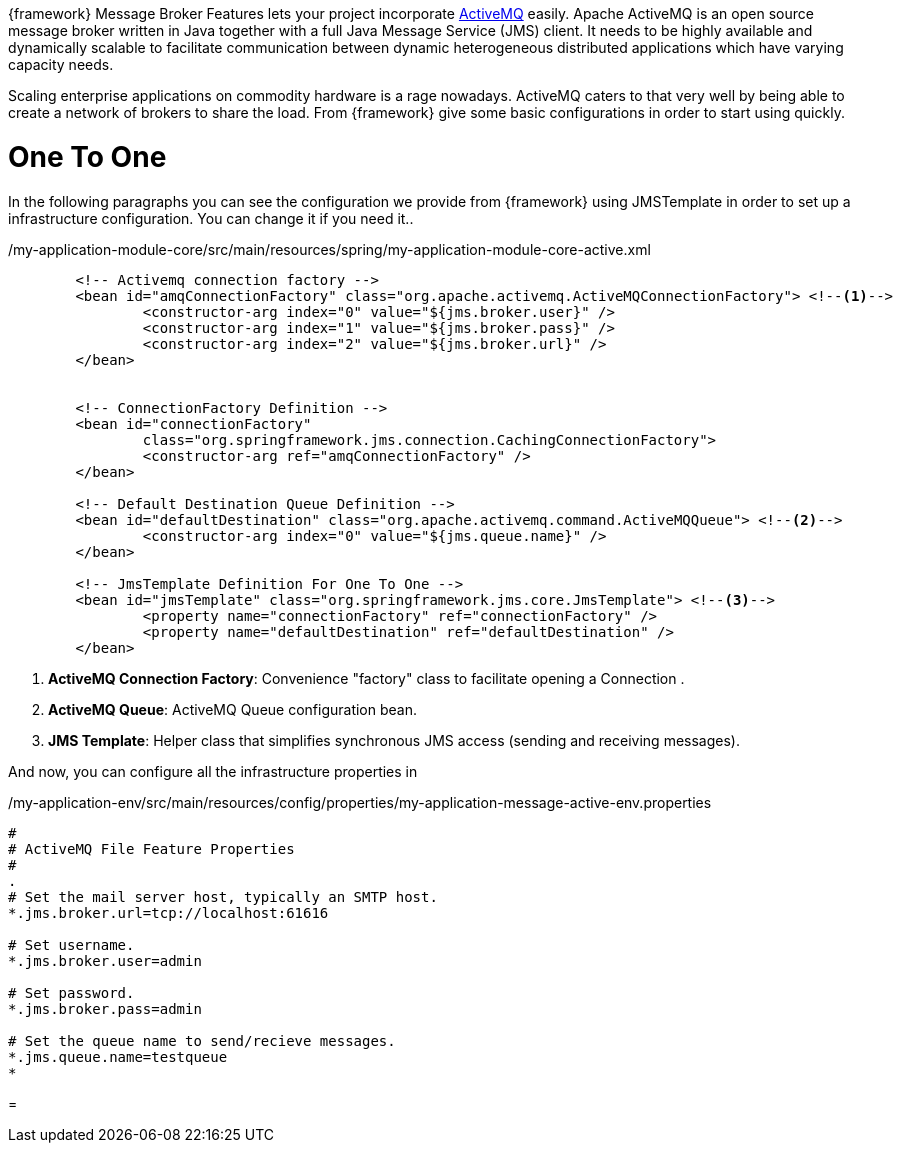 
:fragment:

{framework} Message Broker Features lets your project incorporate http://activemq.apache.org[ActiveMQ^] easily.  Apache ActiveMQ is an open source message broker written in Java together with a full Java Message Service (JMS) client. It needs to be highly available and dynamically scalable to facilitate communication between dynamic heterogeneous distributed applications which have varying capacity needs. 

Scaling enterprise applications on commodity hardware is a rage nowadays. ActiveMQ caters to that very well by being able to create a network of brokers to share the load.
From {framework} give some basic configurations in order to start using quickly.


= One To One

In the following paragraphs you can see the configuration we provide from {framework} using JMSTemplate in order to set up a infrastructure configuration. You can change it if you need it..
[source,xml,options="nowrap"]
./my-application-module-core/src/main/resources/spring/my-application-module-core-active.xml
----

	<!-- Activemq connection factory -->
	<bean id="amqConnectionFactory" class="org.apache.activemq.ActiveMQConnectionFactory"> <!--1-->
		<constructor-arg index="0" value="${jms.broker.user}" />
		<constructor-arg index="1" value="${jms.broker.pass}" />
		<constructor-arg index="2" value="${jms.broker.url}" />
	</bean>


	<!-- ConnectionFactory Definition -->
	<bean id="connectionFactory"
		class="org.springframework.jms.connection.CachingConnectionFactory">
		<constructor-arg ref="amqConnectionFactory" />
	</bean>

	<!-- Default Destination Queue Definition -->
	<bean id="defaultDestination" class="org.apache.activemq.command.ActiveMQQueue"> <!--2-->
		<constructor-arg index="0" value="${jms.queue.name}" />
	</bean>

	<!-- JmsTemplate Definition For One To One -->
	<bean id="jmsTemplate" class="org.springframework.jms.core.JmsTemplate"> <!--3-->
		<property name="connectionFactory" ref="connectionFactory" />
		<property name="defaultDestination" ref="defaultDestination" />
	</bean>
	
----
<1> *ActiveMQ Connection Factory*: Convenience "factory" class to facilitate opening a Connection .

<2> *ActiveMQ Queue*: ActiveMQ Queue configuration bean.

<3> *JMS Template*: Helper class that simplifies synchronous JMS access (sending and receiving messages).

And now, you can configure all the infrastructure properties in 

[source,properties,options="nowrap"]
./my-application-env/src/main/resources/config/properties/my-application-message-active-env.properties
----
#
# ActiveMQ File Feature Properties
#
.
# Set the mail server host, typically an SMTP host.
*.jms.broker.url=tcp://localhost:61616

# Set username.
*.jms.broker.user=admin

# Set password.
*.jms.broker.pass=admin

# Set the queue name to send/recieve messages.
*.jms.queue.name=testqueue
*
----
=